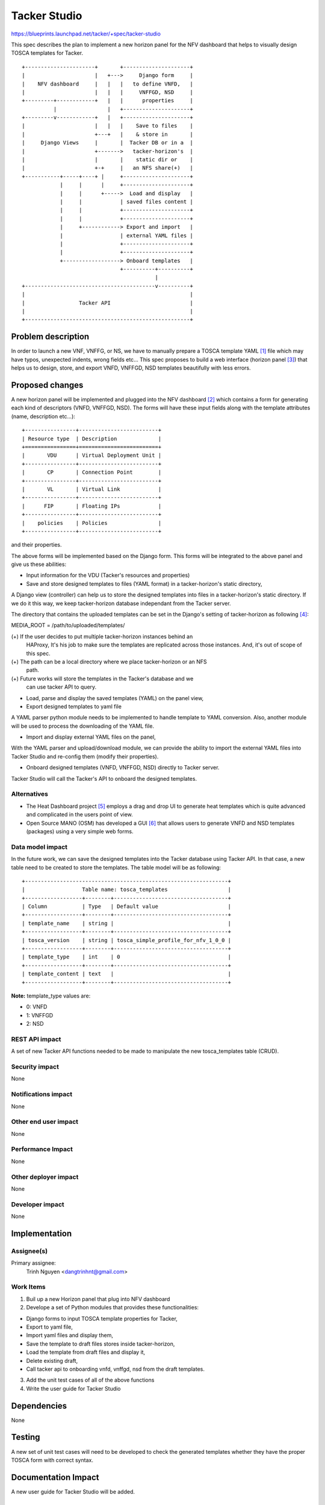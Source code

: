 ..
 This work is licensed under a Creative Commons Attribution 3.0 Unported
 License.

 http://creativecommons.org/licenses/by/3.0/legalcode


=============
Tacker Studio
=============

https://blueprints.launchpad.net/tacker/+spec/tacker-studio

This spec describes the plan to implement a new horizon panel for the NFV
dashboard that helps to visually design TOSCA templates for Tacker.

::

  +----------------------+       +---------------------+
  |                      |   +--->     Django form     |
  |    NFV dashboard     |   |   |   to define VNFD,   |
  |                      |   |   |     VNFFGD, NSD     |
  +---------+------------+   |   |      properties     |
            |                |   +---------------------+
  +---------v------------+   |   +---------------------+
  |                      |   |   |    Save to files    |
  |                      +---+   |    & store in       |
  |     Django Views     |       |  Tacker DB or in a  |
  |                      +------->   tacker-horizon's  |
  |                      |       |    static dir or    |
  |                      +-+     |   an NFS share(+)   |
  +-----------+-----+----+ |     +---------------------+
              |     |      |     +---------------------+
              |     |      +----->  Load and display   |
              |     |            | saved files content |
              |     |            +---------------------+
              |     |            +---------------------+
              |     +------------> Export and import   |
              |                  | external YAML files |
              |                  +---------------------+
              |                  +---------------------+
              +------------------> Onboard templates   |
                                 +----------+----------+
                                            |
  +-----------------------------------------v----------+
  |                                                    |
  |                 Tacker API                         |
  |                                                    |
  +----------------------------------------------------+

Problem description
===================

In order to launch a new VNF, VNFFG, or NS, we have to manually prepare a TOSCA
template YAML [#f1]_ file which may have typos, unexpected indents, wrong fields
etc... This spec proposes to build a web interface (horizon panel [#f3]_) that helps
us to design, store, and export VNFD, VNFFGD, NSD templates beautifully with
less errors.

Proposed changes
================

A new horizon panel will be implemented and plugged into the NFV dashboard
[#f2]_ which contains a form for generating each kind of descriptors (VNFD,
VNFFGD, NSD). The forms will have these input fields along with the template
attributes (name, description etc...):

::

  +----------------+-------------------------+
  | Resource type  | Description             |
  +================+=========================+
  |       VDU      | Virtual Deployment Unit |
  +----------------+-------------------------+
  |       CP       | Connection Point        |
  +----------------+-------------------------+
  |       VL       | Virtual Link            |
  +----------------+-------------------------+
  |      FIP       | Floating IPs            |
  +----------------+-------------------------+
  |    policies    | Policies                |
  +----------------+-------------------------+

and their properties.

The above forms will be implemented based on the Django form.
This forms will be integrated to the above panel and give us these abilities:

* Input information for the VDU (Tacker's resources and properties)

* Save and store designed templates to files (YAML format) in a
  tacker-horizon's static directory,

A Django view (controller) can help us to store the designed templates into
files in a tacker-horizon's static directory. If we do it this way, we keep
tacker-horizon database independant from the Tacker server.

The directory that contains the uploaded templates can be set in the Django's
setting of tacker-horizon as following [#f4]_:

MEDIA_ROOT = /path/to/uploaded/templates/

(+) If the user decides to put multiple tacker-horizon instances behind an
  HAProxy, It's his job to make sure the templates are replicated across
  those instances. And, it's out of scope of this spec.
(+) The path can be a local directory where we place tacker-horizon or an NFS
  path.
(+) Future works will store the templates in the Tacker's database and we
  can use tacker API to query.

* Load, parse and display the saved templates (YAML) on the panel view,

* Export designed templates to yaml file

A YAML parser python module needs to be implemented to handle template to YAML
conversion. Also, another module will be used to process the downloading
of the YAML file.

* Import and display external YAML files on the panel,

With the YAML parser and upload/download module, we can provide the ability to
import the external YAML files into Tacker Studio and re-config them (modify
their properties).

* Onboard designed templates (VNFD, VNFFGD, NSD) directly to Tacker server.

Tacker Studio will call the Tacker's API to onboard the designed templates.

Alternatives
------------

* The Heat Dashboard project [#f5]_ employs a drag and drop UI to generate
  heat templates which is quite advanced and complicated in the users point of
  view.

* Open Source MANO (OSM) has developed a GUI [#f6]_ that allows users to
  generate VNFD and NSD templates (packages) using a very simple web forms.

Data model impact
-----------------

In the future work, we can save the designed templates into the Tacker
database using Tacker API. In that case, a new table need to be created
to store the templates. The table model will be as following:

::

  +----------------------------------------------------------------+
  |                  Table name: tosca_templates                   |
  +------------------+--------+------------------------------------+
  | Column           | Type   | Default value                      |
  +------------------+--------+------------------------------------+
  | template_name    | string |                                    |
  +------------------+--------+------------------------------------+
  | tosca_version    | string | tosca_simple_profile_for_nfv_1_0_0 |
  +------------------+--------+------------------------------------+
  | template_type    | int    | 0                                  |
  +------------------+--------+------------------------------------+
  | template_content | text   |                                    |
  +------------------+--------+------------------------------------+

**Note:** template_type values are:

* 0: VNFD
* 1: VNFFGD
* 2: NSD


REST API impact
---------------

A set of new Tacker API functions needed to be made to manipulate the new
tosca_templates table (CRUD).

Security impact
---------------

None

Notifications impact
--------------------

None

Other end user impact
---------------------

None

Performance Impact
------------------

None

Other deployer impact
---------------------

None

Developer impact
----------------

None

Implementation
==============

Assignee(s)
-----------

Primary assignee:
  Trinh Nguyen <dangtrinhnt@gmail.com>

Work Items
----------

1. Buil up a new Horizon panel that plug into NFV dashboard

2. Develope a set of Python modules that provides these functionalities:

* Django forms to input TOSCA template properties for Tacker,
* Export to yaml file,
* Import yaml files and display them,
* Save the template to draft files stores inside
  tacker-horizon,
* Load the template from draft files and display it,
* Delete existing draft,
* Call tacker api to onboarding vnfd, vnffgd, nsd from
  the draft templates.

3. Add the unit test cases of all of the above functions

4. Write the user guide for Tacker Studio

Dependencies
============

None

Testing
=======

A new set of unit test cases will need to be developed to check the generated
templates whether they have the proper TOSCA form with correct syntax.

Documentation Impact
====================

A new user guide for Tacker Studio will be added.

References
==========

.. [#f1] https://docs.openstack.org/tacker/latest/contributor/vnfd_template_description.html
.. [#f2] https://github.com/openstack/tacker-horizon
.. [#f3] https://docs.openstack.org/horizon/latest/
.. [#f4] https://docs.djangoproject.com/en/1.11/ref/settings/#media-root
.. [#f5] https://docs.openstack.org/heat-dashboard/latest/
.. [#f6] https://osm.etsi.org/wikipub/index.php/Creating_your_own_VNF_package_(Release_THREE)
